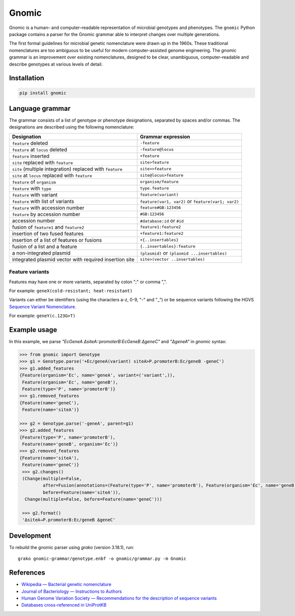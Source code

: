 Gnomic
======

.. image:: https://travis-ci.org/biosustain/gnomic.svg?branch=master
    :target: https://travis-ci.org/biosustain/gnomic

.. image:: https://zenodo.org/badge/47830031.svg
   :target: https://zenodo.org/badge/latestdoi/47830031

Gnomic is a human– and computer–readable representation of microbial genotypes and phenotypes. The ``gnomic``
Python package contains a parser for the Gnomic grammar able to interpret changes over multiple generations.

The first formal guidelines for microbial genetic nomenclature were drawn up in the 1960s. These traditional nomenclatures are too
ambiguous to be useful for modern computer-assisted genome engineering. The *gnomic* grammar is an improvement over existing nomenclatures, designed to be clear, unambiguous, computer–readable and describe genotypes at various levels of detail.

Installation
------------

.. code-block:: bash

    pip install gnomic

Language grammar
----------------

The grammar consists of a list of genotype or phenotype designations, separated by
spaces and/or commas. The designations are described using the following nomenclature:

============================================================= ==================================
Designation                                                   Grammar expression
============================================================= ==================================
``feature`` deleted                                           ``-feature``
``feature`` at ``locus`` deleted                              ``-feature@locus``
``feature`` inserted                                          ``+feature``
``site`` replaced with ``feature``                            ``site>feature``
``site`` (multiple integration) replaced with ``feature``     ``site>>feature``
``site`` at ``locus`` replaced with ``feature``               ``site@locus>feature``
``feature`` of ``organism``                                   ``organism/feature``
``feature`` with ``type``                                     ``type.feature``
``feature`` with variant                                      ``feature(variant)``
``feature`` with list of variants                             ``feature(var1, var2)`` or ``feature(var1; var2)``
``feature`` with accession number                             ``feature#GB:123456``
``feature`` by accession number                               ``#GB:123456``
accession number                                              ``#database:id`` or ``#id``
fusion of ``feature1`` and ``feature2``                       ``feature1:feature2``
insertion of two fused features                               ``+feature1:feature2``
insertion of a list of features or fusions                    ``+{..insertables}``
fusion of a list and a feature                                ``{..insertables}:feature``
a non-integrated plasmid                                      ``(plasmid)`` or ``(plasmid ...insertables)``
integrated plasmid vector with required insertion site        ``site>(vector ..insertables)``
============================================================= ==================================


Feature variants
^^^^^^^^^^^^^^^^

Features may have one or more variants, separated by colon ";" or comma ",".

For example: ``geneX(cold-resistant; heat-resistant)``

Variants can either be identifiers (using the characters a-z, 0-9, "-" and "_") or be sequence variants following
the HGVS `Sequence Variant Nomenclature <http://www.hgvs.org/varnomen>`_.

For example: ``geneY(c.123G>T)``


Example usage
-------------

In this example, we parse `"EcGeneA ΔsiteA::promoterB:EcGeneB ΔgeneC"` and `"ΔgeneA"` in *gnomic* syntax:

.. code-block:: python

   >>> from gnomic import Genotype
   >>> g1 = Genotype.parse('+Ec/geneA(variant) siteA>P.promoterB:Ec/geneB -geneC')
   >>> g1.added_features
   {Feature(organism='Ec', name='geneA', variant=('variant',)),
    Feature(organism='Ec', name='geneB'),
    Feature(type='P', name='promoterB')}
   >>> g1.removed_features
   {Feature(name='geneC'),
    Feature(name='siteA')}

   >>> g2 = Genotype.parse('-geneA', parent=g1)
   >>> g2.added_features
   {Feature(type='P', name='promoterB'),
    Feature(name='geneB', organism='Ec')}
   >>> g2.removed_features
   {Feature(name='siteA'),
    Feature(name='geneC')}
    >>> g2.changes()
    (Change(multiple=False,
            after=Fusion(annotations=(Feature(type='P', name='promoterB'), Feature(organism='Ec', name='geneB'))),
            before=Feature(name='siteA')),
     Change(multiple=False, before=Feature(name='geneC')))

    >>> g2.format()
    'ΔsiteA→P.promoterB:Ec/geneB ΔgeneC'


Development
-----------

To rebuild the gnomic parser using `grako` (version 3.18.1), run:

::

    grako gnomic-grammar/genotype.enbf -o gnomic/grammar.py -m Gnomic
    
References
-----------

- `Wikipedia — Bacterial genetic nomenclature <http://en.wikipedia.org/wiki/Bacterial_genetic_nomenclature>`_
- `Journal of Bacteriology — Instructions to Authors <http://jb.asm.org/site/misc/journal-ita_nom.xhtml#03>`_
- `Human Genome Variation Society — Recommendations for the description of sequence variants <http://www.hgvs.org/mutnomen/recs.html>`_
- `Databases cross-referenced in UniProtKB <http://www.uniprot.org/docs/dbxref>`_


